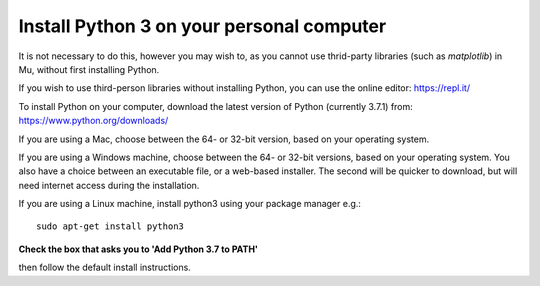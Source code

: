 Install Python 3 on your personal computer
-------------

It is not necessary to do this, however you may wish to, as you cannot use thrid-party libraries (such as *matplotlib*) in Mu, without first installing Python.

If you wish to use third-person libraries without installing Python, you can use the online editor: https://repl.it/

To install Python on your computer, download the latest version of Python (currently 3.7.1) from: https://www.python.org/downloads/

If you are using a Mac, choose between the 64- or 32-bit version, based on your operating system.

.. image:: _mac_install.PNG

If you are using a Windows machine, choose between the 64- or 32-bit versions, based on your operating system.
You also have a choice between an executable file, or a web-based installer.
The second will be quicker to download, but will need internet access during the installation.

.. image:: _windows_install.PNG

If you are using a Linux machine, install python3 using your package manager e.g.::

    sudo apt-get install python3

**Check the box that asks you to 'Add Python 3.7 to PATH'**

.. image:: _add_to_path.PNG

then follow the default install instructions.
